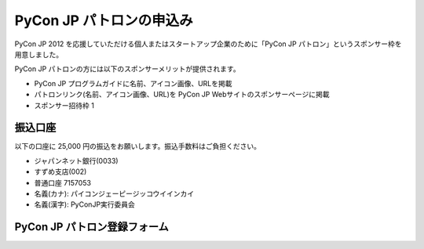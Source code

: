 ===========================
 PyCon JP パトロンの申込み
===========================

PyCon JP 2012 を応援していただける個人またはスタートアップ企業のために「PyCon JP  パトロン」というスポンサー枠を用意しました。

PyCon JP パトロンの方には以下のスポンサーメリットが提供されます。

- PyCon JP プログラムガイドに名前、アイコン画像、URLを掲載
- パトロンリンク(名前、アイコン画像、URL)を PyCon JP Webサイトのスポンサーページに掲載
- スポンサー招待枠 1

振込口座
========
以下の口座に 25,000 円の振込をお願いします。振込手数料はご負担ください。

- ジャパンネット銀行(0033)
- すずめ支店(002)
- 普通口座 7157053
- 名義(カナ): パイコンジェーピージッコウイインカイ
- 名義(漢字): PyConJP実行委員会

PyCon JP パトロン登録フォーム
=============================

.. raw:: html

   <iframe src="https://docs.google.com/spreadsheet/embeddedform?formkey=dHdPRklWYVVTMXNMRzF5MVQ1MS1aSkE6MQ" width="760" height="950" frameborder="0" marginheight="0" marginwidth="0">読み込み中...</iframe>

